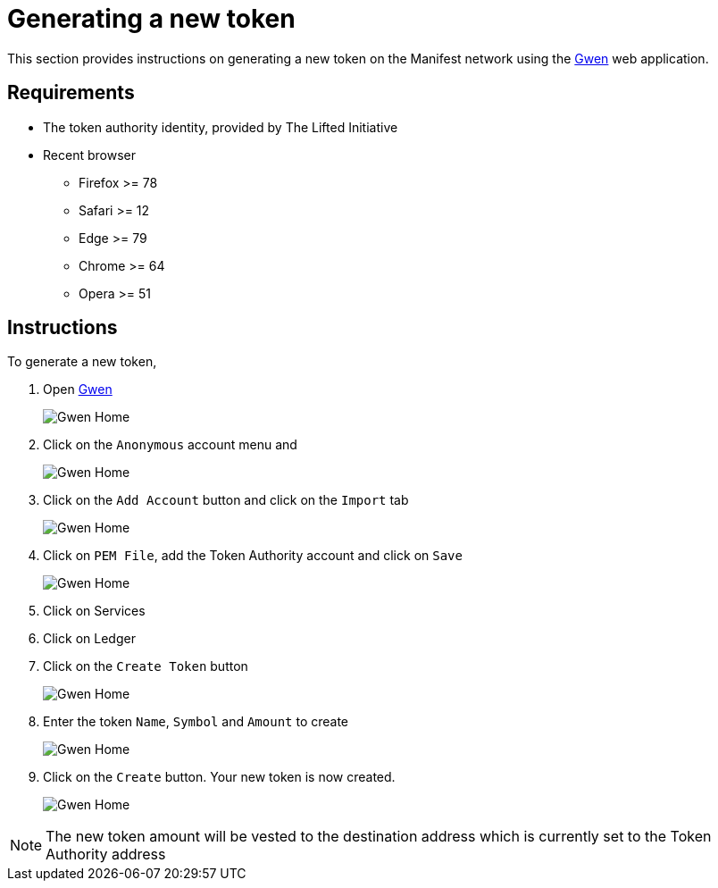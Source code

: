 = Generating a new token
:ss_date: 28-3-2023_
:gwen_url: https://alpha-testnet-gwen.liftedinit.tech/
:alberto_url: https://alpha-testnet.liftedinit.tech/

This section provides instructions on generating a new token on the Manifest network using the {gwen_url}[Gwen] web application.

== Requirements

* The token authority identity, provided by The Lifted Initiative
* Recent browser
** Firefox >= 78
** Safari >= 12
** Edge >= 79
** Chrome >= 64
** Opera >= 51

== Instructions

To generate a new token,

. Open {gwen_url}[Gwen]
+
image::assets/{ss_date}token_creation_gwen_home.png[Gwen Home]
. Click on the `Anonymous` account menu and
+
image::assets/{ss_date}token_creation_gwen_add_account_menu.png[Gwen Home]
. Click on the `Add Account` button and click on the `Import` tab
+
image::assets/{ss_date}token_creation_gwen_import_account.png[Gwen Home]
. Click on `PEM File`, add the Token Authority account and click on `Save`
+
image::assets/{ss_date}token_creation_gwen_import_token_authority.png[Gwen Home]
. Click on Services
. Click on Ledger
. Click on the `Create Token` button
+
image::assets/{ss_date}token_creation_gwen_create_token.png[Gwen Home]
. Enter the token `Name`, `Symbol` and `Amount` to create
+
image::assets/{ss_date}token_creation_gwen_create_token_filled.png[Gwen Home]
. Click on the `Create` button. Your new token is now created.
+
image::assets/{ss_date}token_creation_gwen_new_token_created.png[Gwen Home]

NOTE: The new token amount will be vested to the destination address which is currently set to the Token Authority address